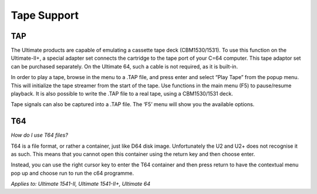 
Tape Support
------------

TAP
___

The Ultimate products are capable of emulating a cassette tape deck
(CBM1530/1531). To use this function on the Ultimate-II+, a special
adapter set connects the cartridge to the tape port of your C=64
computer. This tape adaptor set can be purchased separately. On the
Ultimate 64, such a cable is not required, as it is built-in.

In order to play a tape, browse in the menu to a .TAP file, and press
enter and select “Play Tape” from the popup menu. This will initialize
the tape streamer from the start of the tape. Use functions in the main
menu (F5) to pause/resume playback. It is also possible to write the
.TAP file to a real tape, using a CBM1530/1531 deck.

Tape signals can also be captured into a .TAP file. The
‘F5’ menu will show you the available options.

T64
___

*How do I use T64 files?*

T64 is a file format, or rather a container, just like D64 disk image. 
Unfortunately the U2 and U2+ does not recognise it as such. 
This means that you cannot open this container using the return key and then choose enter.

Instead, you can use the right cursor key to enter the T64 container and then press return to have the contextual menu pop up and choose run to run the c64 programme.

*Applies to: Ultimate 1541-II, Ultimate 1541-II+, Ultimate 64*

